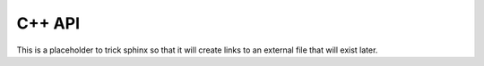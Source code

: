 C++ API
=======

This is a placeholder to trick sphinx so that it will create links to an external file that will
exist later.
